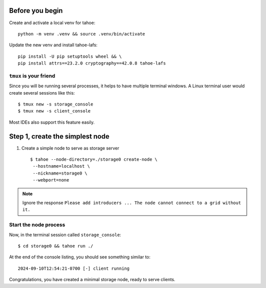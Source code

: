 

Before you begin
================

Create and activate a local venv for tahoe::

    python -m venv .venv && source .venv/bin/activate

Update the new venv and install tahoe-lafs::

    pip install -U pip setuptools wheel && \
    pip install attrs==23.2.0 cryptography==42.0.8 tahoe-lafs


``tmux`` is your friend
-----------------------

Since you will be running several processes, it helps to have multiple terminal windows.
A Linux terminal user would create several sessions like this::

    $ tmux new -s storage_console
    $ tmux new -s client_console

Most IDEs also support this feature easily.

Step 1, create the simplest node
=================================

1. Create a simple node to serve as storage server ::

    $ tahoe --node-directory=./storage0 create-node \
     --hostname=localhost \
     --nickname=storage0 \
     --webport=none


.. note:: Ignore the response ``Please add introducers ... The node cannot connect to a grid without it.``

Start the node process
----------------------

Now, in the  terminal session called ``storage_console``::

    $ cd storage0 && tahoe run ./

At the end of the console listing, you should see something similar to::

    2024-09-10T12:54:21-0700 [-] client running

Congratulations, you have created a minimal storage node, ready to serve clients.
